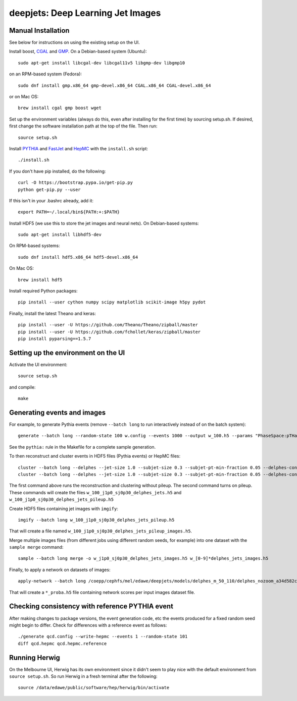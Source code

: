 
deepjets: Deep Learning Jet Images
==================================

Manual Installation
-------------------

See below for instructions on using the existing setup on the UI.

Install boost, `CGAL <http://www.cgal.org/>`_ and `GMP <https://gmplib.org/>`_.
On a Debian-based system (Ubuntu)::

   sudo apt-get install libcgal-dev libcgal11v5 libgmp-dev libgmp10

on an RPM-based system (Fedora)::

   sudo dnf install gmp.x86_64 gmp-devel.x86_64 CGAL.x86_64 CGAL-devel.x86_64

or on Mac OS::

   brew install cgal gmp boost wget

Set up the environment variables (always do this, even after installing for the
first time) by sourcing setup.sh. If desired, first change the software
installation path at the top of the file. Then run::

   source setup.sh

Install `PYTHIA <http://home.thep.lu.se/Pythia/>`_ and
`FastJet <http://fastjet.fr/>`_ and `HepMC <http://lcgapp.cern.ch/project/simu/HepMC/>`_
with the ``install.sh`` script::

   ./install.sh

If you don't have pip installed, do the following::

   curl -O https://bootstrap.pypa.io/get-pip.py
   python get-pip.py --user

If this isn't in your .bashrc already, add it::

   export PATH=~/.local/bin${PATH:+:$PATH}

Install HDF5 (we use this to store the jet images and neural nets).
On Debian-based systems::

   sudo apt-get install libhdf5-dev

On RPM-based systems::

   sudo dnf install hdf5.x86_64 hdf5-devel.x86_64

On Mac OS::

   brew install hdf5

Install required Python packages::

   pip install --user cython numpy scipy matplotlib scikit-image h5py pydot

Finally, install the latest Theano and keras::

   pip install --user -U https://github.com/Theano/Theano/zipball/master
   pip install --user -U https://github.com/fchollet/keras/zipball/master
   pip install pyparsing==1.5.7


Setting up the environment on the UI
------------------------------------

Activate the UI environment::

   source setup.sh

and compile::

   make


Generating events and images
----------------------------

For example, to generate Pythia events (remove ``--batch long`` to run
interactively instead of on the batch system)::

   generate --batch long --random-state 100 w.config --events 1000 --output w_100.h5 --params "PhaseSpace:pTHatMin = 230;PhaseSpace:pTHatMax = 320"

See the ``pythia:`` rule in the Makefile for a complete sample generation.

To then reconstruct and cluster events in HDF5 files (Pythia events) or HepMC files::

   cluster --batch long --delphes --jet-size 1.0 --subjet-size 0.3 --subjet-pt-min-fraction 0.05 --delphes-config delphes_card_ATLAS_NoFastJet.tcl w_100.h5
   cluster --batch long --delphes --jet-size 1.0 --subjet-size 0.3 --subjet-pt-min-fraction 0.05 --delphes-config delphes_card_ATLAS_PileUp_NoFastJet.tcl --suffix pileup w_100.h5

The first command above runs the reconstruction and clustering without pileup.
The second command turns on pileup. These commands will create the files
``w_100_j1p0_sj0p30_delphes_jets.h5`` and ``w_100_j1p0_sj0p30_delphes_jets_pileup.h5``

Create HDF5 files containing jet images with ``imgify``::

   imgify --batch long w_100_j1p0_sj0p30_delphes_jets_pileup.h5

That will create a file named
``w_100_j1p0_sj0p30_delphes_jets_pileup_images.h5``.

Merge multiple images files (from different jobs using different random seeds, for example) into one dataset with the ``sample merge`` command::

   sample --batch long merge -o w_j1p0_sj0p30_delphes_jets_images.h5 w_[0-9]*delphes_jets_images.h5

Finally, to apply a network on datasets of images::

   apply-network --batch long /coepp/cephfs/mel/edawe/deepjets/models/delphes_m_50_110/delphes_nozoom_a34d582c72fe4d438ae37f2409a62c9c_lr0.001_bs100 w_j1p0_sj0p30_delphes_jets_* qcd_j1p0_sj0p30_delphes_jets_*

That will create a ``*_proba.h5`` file containing network scores per input images dataset file.


Checking consistency with reference PYTHIA event
------------------------------------------------

After making changes to package versions, the event generation code, etc the
events produced for a fixed random seed might begin to differ. Check for
differences with a reference event as follows::

   ./generate qcd.config --write-hepmc --events 1 --random-state 101
   diff qcd.hepmc qcd.hepmc.reference


Running Herwig
--------------

On the Melbourne UI, Herwig has its own environment since it didn't seem to
play nice with the default environment from ``source setup.sh``.
So run Herwig in a fresh terminal after the following::

   source /data/edawe/public/software/hep/herwig/bin/activate
